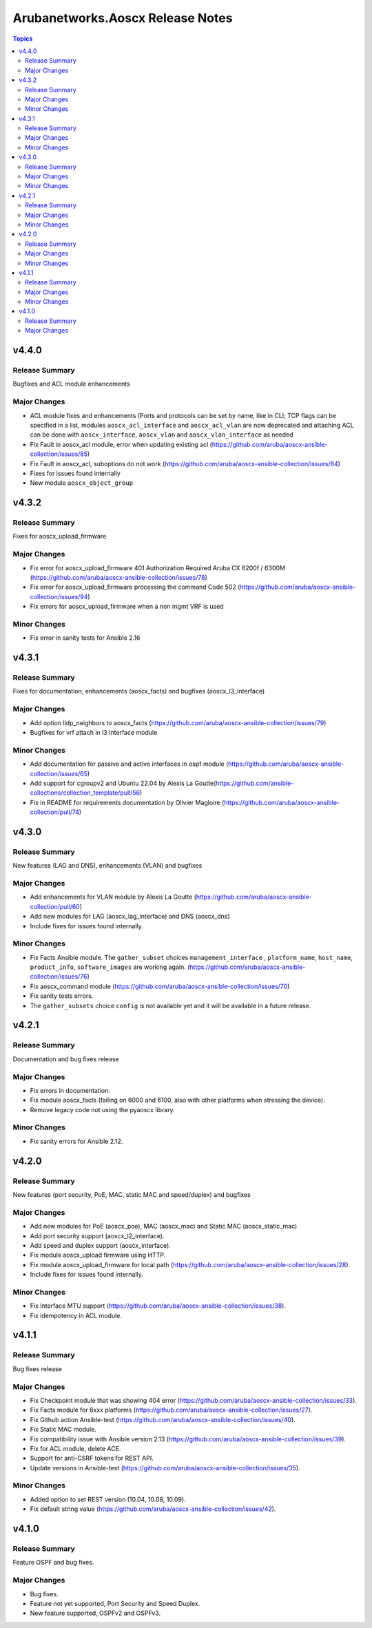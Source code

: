 =================================
Arubanetworks.Aoscx Release Notes
=================================

.. contents:: Topics


v4.4.0
======

Release Summary
---------------

Bugfixes and ACL module enhancements

Major Changes
-------------

- ACL module fixes and enhancements (Ports and protocols can be set by name, like in CLI; TCP flags can be specified in a list, modules ``aoscx_acl_interface`` and ``aoscx_acl_vlan`` are now deprecated and attaching ACL can be done with ``aoscx_interface``, ``aoscx_vlan`` and ``aoscx_vlan_interface`` as needed
- Fix Fault in aoscx_acl module, error when updating existing acl (https://github.com/aruba/aoscx-ansible-collection/issues/85)
- Fix Fault in aoscx_acl, suboptions do not work (https://github.com/aruba/aoscx-ansible-collection/issues/84)
- Fixes for issues found internally
- New module ``aoscx_object_group``

v4.3.2
======

Release Summary
---------------

Fixes for aoscx_upload_firmware

Major Changes
-------------

- Fix error for aoscx_upload_firmware 401 Authorization Required Aruba CX 6200f / 6300M (https://github.com/aruba/aoscx-ansible-collection/issues/78)
- Fix error for aoscx_upload_firmware processing the command Code 502 (https://github.com/aruba/aoscx-ansible-collection/issues/94)
- Fix errors for aoscx_upload_firmware when a non mgmt VRF is used

Minor Changes
-------------

- Fix error in sanity tests for Ansible 2.16

v4.3.1
======

Release Summary
---------------

Fixes for documentation, enhancements (aoscx_facts) and bugfixes (aoscx_l3_interface)

Major Changes
-------------

- Add option lldp_neighbors to aoscx_facts (https://github.com/aruba/aoscx-ansible-collection/issues/79)
- Bugfixes for vrf attach in l3 Interface module

Minor Changes
-------------

- Add documentation for passive and active interfaces in ospf module (https://github.com/aruba/aoscx-ansible-collection/issues/65)
- Add support for cgroupv2 and Ubuntu 22.04 by Alexis La Goutte(https://github.com/ansible-collections/collection_template/pull/56)
- Fix in README for requirements documentation by Olivier Magloire (https://github.com/aruba/aoscx-ansible-collection/pull/74)

v4.3.0
======

Release Summary
---------------

New features (LAG and DNS), enhancements (VLAN) and bugfixes

Major Changes
-------------

- Add enhancements for VLAN module by Alexis La Goutte (https://github.com/aruba/aoscx-ansible-collection/pull/60)
- Add new modules for LAG (aoscx_lag_interface) and DNS (aoscx_dns)
- Include fixes for issues found internally.

Minor Changes
-------------

- Fix Facts Ansible module. The ``gather_subset`` choices ``management_interface`` , ``platform_name``, ``host_name``, ``product_info``, ``software_images`` are working again. (https://github.com/aruba/aoscx-ansible-collection/issues/76)
- Fix aoscx_command module (https://github.com/aruba/aoscx-ansible-collection/issues/70)
- Fix sanity tests errors.
- The ``gather_subsets`` choice ``config`` is not available yet and it will be available in a future release.

v4.2.1
======

Release Summary
---------------

Documentation and bug fixes release

Major Changes
-------------

- Fix errors in documentation.
- Fix module aoscx_facts (failing on 6000 and 6100, also with other platforms when stressing the device).
- Remove legacy code not using the pyaoscx library.

Minor Changes
-------------

- Fix sanity errors for Ansible 2.12.

v4.2.0
======

Release Summary
---------------

New features (port security, PoE, MAC, static MAC and speed/duplex) and bugfixes

Major Changes
-------------

- Add new modules for PoE (aoscx_poe), MAC (aoscx_mac) and Static MAC (aoscx_static_mac)
- Add port security support (aoscx_l2_interface).
- Add speed and duplex support (aoscx_interface).
- Fix module aoscx_upload firmware using HTTP.
- Fix module aoscx_upload_firmware for local path (https://github.com/aruba/aoscx-ansible-collection/issues/28).
- Include fixes for issues found internally.

Minor Changes
-------------

- Fix Interface MTU support (https://github.com/aruba/aoscx-ansible-collection/issues/38).
- Fix idempotency in ACL module.

v4.1.1
======

Release Summary
---------------

Bug fixes release

Major Changes
-------------

- Fix Checkpoint module that was showing 404 error (https://github.com/aruba/aoscx-ansible-collection/issues/33).
- Fix Facts module for 6xxx platforms (https://github.com/aruba/aoscx-ansible-collection/issues/27).
- Fix Github action Ansible-test (https://github.com/aruba/aoscx-ansible-collection/issues/40).
- Fix Static MAC module.
- Fix compatibility issue with Ansible version 2.13 (https://github.com/aruba/aoscx-ansible-collection/issues/39).
- Fix for ACL module, delete ACE.
- Support for anti-CSRF tokens for REST API.
- Update versions in Ansible-test (https://github.com/aruba/aoscx-ansible-collection/issues/35).

Minor Changes
-------------

- Added option to set REST version (10.04, 10.08, 10.09).
- Fix default string value (https://github.com/aruba/aoscx-ansible-collection/issues/42).

v4.1.0
======

Release Summary
---------------

Feature OSPF and bug fixes.

Major Changes
-------------

- Bug fixes.
- Feature not yet supported, Port Security and Speed Duplex.
- New feature supported, OSPFv2 and OSPFv3.
